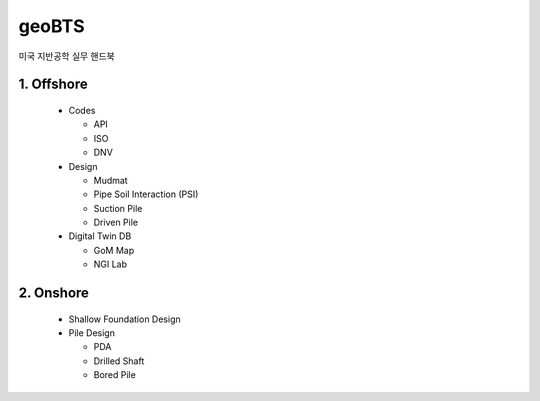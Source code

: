 geoBTS
=======================================

미국 지반공학 실무 핸드북


1. Offshore
---------

  - Codes

    - API
    - ISO
    - DNV

  - Design

    - Mudmat
    - Pipe Soil Interaction (PSI)
    - Suction Pile
    - Driven Pile

  - Digital Twin DB

    - GoM Map
    - NGI Lab



2. Onshore
---------

  - Shallow Foundation Design

  - Pile Design

    - PDA
    - Drilled Shaft
    - Bored Pile




